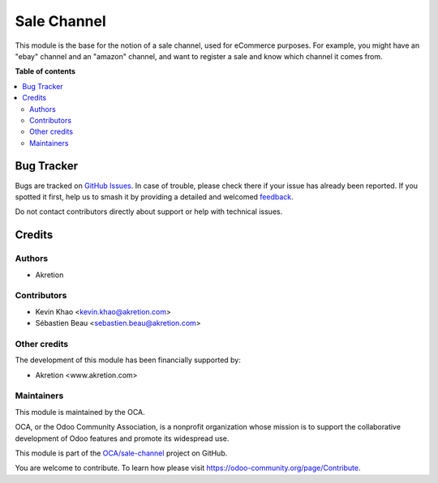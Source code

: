 ============
Sale Channel
============

.. 
   !!!!!!!!!!!!!!!!!!!!!!!!!!!!!!!!!!!!!!!!!!!!!!!!!!!!
   !! This file is generated by oca-gen-addon-readme !!
   !! changes will be overwritten.                   !!
   !!!!!!!!!!!!!!!!!!!!!!!!!!!!!!!!!!!!!!!!!!!!!!!!!!!!
   !! source digest: sha256:b3ce4d42b9041acd4563f2db0703cd3667ad42c699d739fbcdd319ccf966a258
   !!!!!!!!!!!!!!!!!!!!!!!!!!!!!!!!!!!!!!!!!!!!!!!!!!!!

.. |badge1| image:: https://img.shields.io/badge/maturity-Beta-yellow.png
    :target: https://odoo-community.org/page/development-status
    :alt: Beta
.. |badge2| image:: https://img.shields.io/badge/licence-AGPL--3-blue.png
    :target: http://www.gnu.org/licenses/agpl-3.0-standalone.html
    :alt: License: AGPL-3
.. |badge3| image:: https://img.shields.io/badge/github-OCA%2Fsale--channel-lightgray.png?logo=github
    :target: https://github.com/OCA/sale-channel/tree/16.0/sale_channel
    :alt: OCA/sale-channel
.. |badge4| image:: https://img.shields.io/badge/weblate-Translate%20me-F47D42.png
    :target: https://translation.odoo-community.org/projects/sale-channel-16-0/sale-channel-16-0-sale_channel
    :alt: Translate me on Weblate
.. |badge5| image:: https://img.shields.io/badge/runboat-Try%20me-875A7B.png
    :target: https://runboat.odoo-community.org/builds?repo=OCA/sale-channel&target_branch=16.0
    :alt: Try me on Runboat

|badge1| |badge2| |badge3| |badge4| |badge5|

This module is the base for the notion of a sale channel, used for eCommerce purposes. For example, you might have
an "ebay" channel and an "amazon" channel, and want to register a sale and know which channel it comes from.

**Table of contents**

.. contents::
   :local:

Bug Tracker
===========

Bugs are tracked on `GitHub Issues <https://github.com/OCA/sale-channel/issues>`_.
In case of trouble, please check there if your issue has already been reported.
If you spotted it first, help us to smash it by providing a detailed and welcomed
`feedback <https://github.com/OCA/sale-channel/issues/new?body=module:%20sale_channel%0Aversion:%2016.0%0A%0A**Steps%20to%20reproduce**%0A-%20...%0A%0A**Current%20behavior**%0A%0A**Expected%20behavior**>`_.

Do not contact contributors directly about support or help with technical issues.

Credits
=======

Authors
~~~~~~~

* Akretion

Contributors
~~~~~~~~~~~~

* Kevin Khao <kevin.khao@akretion.com>
* Sébastien Beau <sebastien.beau@akretion.com>

Other credits
~~~~~~~~~~~~~

The development of this module has been financially supported by:

* Akretion <www.akretion.com>

Maintainers
~~~~~~~~~~~

This module is maintained by the OCA.

.. image:: https://odoo-community.org/logo.png
   :alt: Odoo Community Association
   :target: https://odoo-community.org

OCA, or the Odoo Community Association, is a nonprofit organization whose
mission is to support the collaborative development of Odoo features and
promote its widespread use.

This module is part of the `OCA/sale-channel <https://github.com/OCA/sale-channel/tree/16.0/sale_channel>`_ project on GitHub.

You are welcome to contribute. To learn how please visit https://odoo-community.org/page/Contribute.
